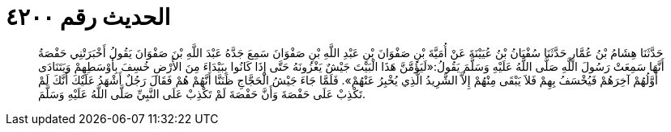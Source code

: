 
= الحديث رقم ٤٢٠٠

[quote.hadith]
حَدَّثَنَا هِشَامُ بْنُ عُمَّارٍ حَدَّثَنَا سُفْيَانُ بْنُ عُيَيْنَةَ عَنْ أُمَيَّةَ بْنِ صَفْوَانَ بْنِ عَبْدِ اللَّهِ بْنِ صَفْوَانَ سَمِعَ جَدَّهُ عَبْدَ اللَّهِ بْنَ صَفْوَانَ يَقُولُ أَخْبَرَتْنِي حَفْصَةُ أَنَّهَا سَمِعَتْ رَسُولَ اللَّهِ صَلَّى اللَّهُ عَلَيْهِ وَسَلَّمَ يَقُولُ:«لَيَؤُمَّنَّ هَذَا الْبَيْتَ جَيْشٌ يَغْزُونَهُ حَتَّى إِذَا كَانُوا بِبَيْدَاءَ مِنَ الأَرْضِ خُسِفَ بِأَوْسَطِهِمْ وَيَتَنَادَى أَوَّلُهُمْ آخِرَهُمْ فَيُخْسَفُ بِهِمْ فَلاَ يَبْقَى مِنْهُمْ إِلاَّ الشَّرِيدُ الَّذِي يُخْبِرُ عَنْهُمْ». فَلَمَّا جَاءَ جَيْشُ الْحَجَّاجِ ظَنَنَّا أَنَّهُمْ هُمْ فَقَالَ رَجُلٌ أَشْهَدُ عَلَيْكَ أَنَّكَ لَمْ تَكْذِبْ عَلَى حَفْصَةَ وَأَنَّ حَفْصَةَ لَمْ تَكْذِبْ عَلَى النَّبِيِّ صَلَّى اللَّهُ عَلَيْهِ وَسَلَّمَ.